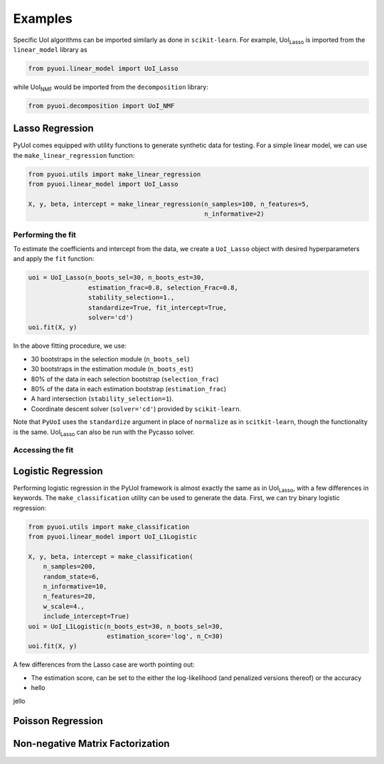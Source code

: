 .. PyUoI

========
Examples
========

Specific UoI algorithms can be imported similarly as done in ``scikit-learn``.
For example, UoI\ :sub:`Lasso` is imported from the ``linear_model`` library as

.. code:: python

    from pyuoi.linear_model import UoI_Lasso

while UoI\ :sub:`NMF` would be imported from the ``decomposition`` library:

.. code:: python

    from pyuoi.decomposition import UoI_NMF

Lasso Regression
----------------

PyUoI comes equipped with utility functions to generate synthetic data for
testing. For a simple linear model, we can use the ``make_linear_regression``
function:

.. code:: python

    from pyuoi.utils import make_linear_regression
    from pyuoi.linear_model import UoI_Lasso

    X, y, beta, intercept = make_linear_regression(n_samples=100, n_features=5,
                                                   n_informative=2)

Performing the fit
^^^^^^^^^^^^^^^^^^

To estimate the coefficients and intercept from the data, we create a
``UoI_Lasso`` object with desired hyperparameters and apply the ``fit``
function:

.. code:: python

    uoi = UoI_Lasso(n_boots_sel=30, n_boots_est=30,
                    estimation_frac=0.8, selection_Frac=0.8,
                    stability_selection=1.,
                    standardize=True, fit_intercept=True,
                    solver='cd')
    uoi.fit(X, y)

In the above fitting procedure, we use:

* 30 bootstraps in the selection module (``n_boots_sel``)

* 30 bootstraps in the estimation module (``n_boots_est``)

* 80% of the data in each selection bootstrap (``selection_frac``)

* 80% of the data in each estimation bootstrap (``estimation_frac``)

* A hard intersection (``stability_selection=1``).

* Coordinate descent solver (``solver='cd'``) provided by ``scikit-learn``.

Note that ``PyUoI`` uses the ``standardize`` argument in place of ``normalize``
as in ``scitkit-learn``, though the functionality is the same.
UoI\ :sub:`Lasso` can also be run with the Pycasso solver.

Accessing the fit
^^^^^^^^^^^^^^^^^

Logistic Regression
-------------------
Performing logistic regression in the PyUoI framework is almost exactly the
same as in UoI\ :sub:`Lasso`, with a few differences in keywords. The
``make_classification`` utility can be used to generate the data. First, we can
try binary logistic regression:

.. code:: python

    from pyuoi.utils import make_classification
    from pyuoi.linear_model import UoI_L1Logistic

    X, y, beta, intercept = make_classification(
        n_samples=200,
        random_state=6,
        n_informative=10,
        n_features=20,
        w_scale=4.,
        include_intercept=True)
    uoi = UoI_L1Logistic(n_boots_est=30, n_boots_sel=30,
                         estimation_score='log', n_C=30)
    uoi.fit(X, y)


A few differences from the Lasso case are worth pointing out:

* The estimation score, can be set to the either the log-likelihood (and penalized versions thereof) or the accuracy 

* hello

jello

Poisson Regression
------------------


Non-negative Matrix Factorization
---------------------------------

